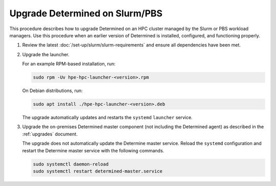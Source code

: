 .. _upgrade-on-hpc:

#################################
 Upgrade Determined on Slurm/PBS
#################################

This procedure describes how to upgrade Determined on an HPC cluster managed by the Slurm or PBS
workload managers. Use this procedure when an earlier version of Determined is installed,
configured, and functioning properly.

#. Review the latest :doc:`/set-up/slurm/slurm-requirements` and ensure all
   dependencies have been met.

#. Upgrade the launcher.

   For an example RPM-based installation, run:

   .. code:: bash

      sudo rpm -Uv hpe-hpc-launcher-<version>.rpm

   On Debian distributions, run:

   .. code:: bash

      sudo apt install ./hpe-hpc-launcher-<version>.deb

   The upgrade automatically updates and restarts the ``systemd`` ``launcher`` service.

#. Upgrade the on-premises Determined master component (not including the Determined agent) as
   described in the :ref:`upgrades` document.

   The upgrade does not automatically update the Determine master service. Reload the ``systemd``
   configuration and restart the Determine master service with the following commands.

   .. code:: bash

      sudo systemctl daemon-reload
      sudo systemctl restart determined-master.service
